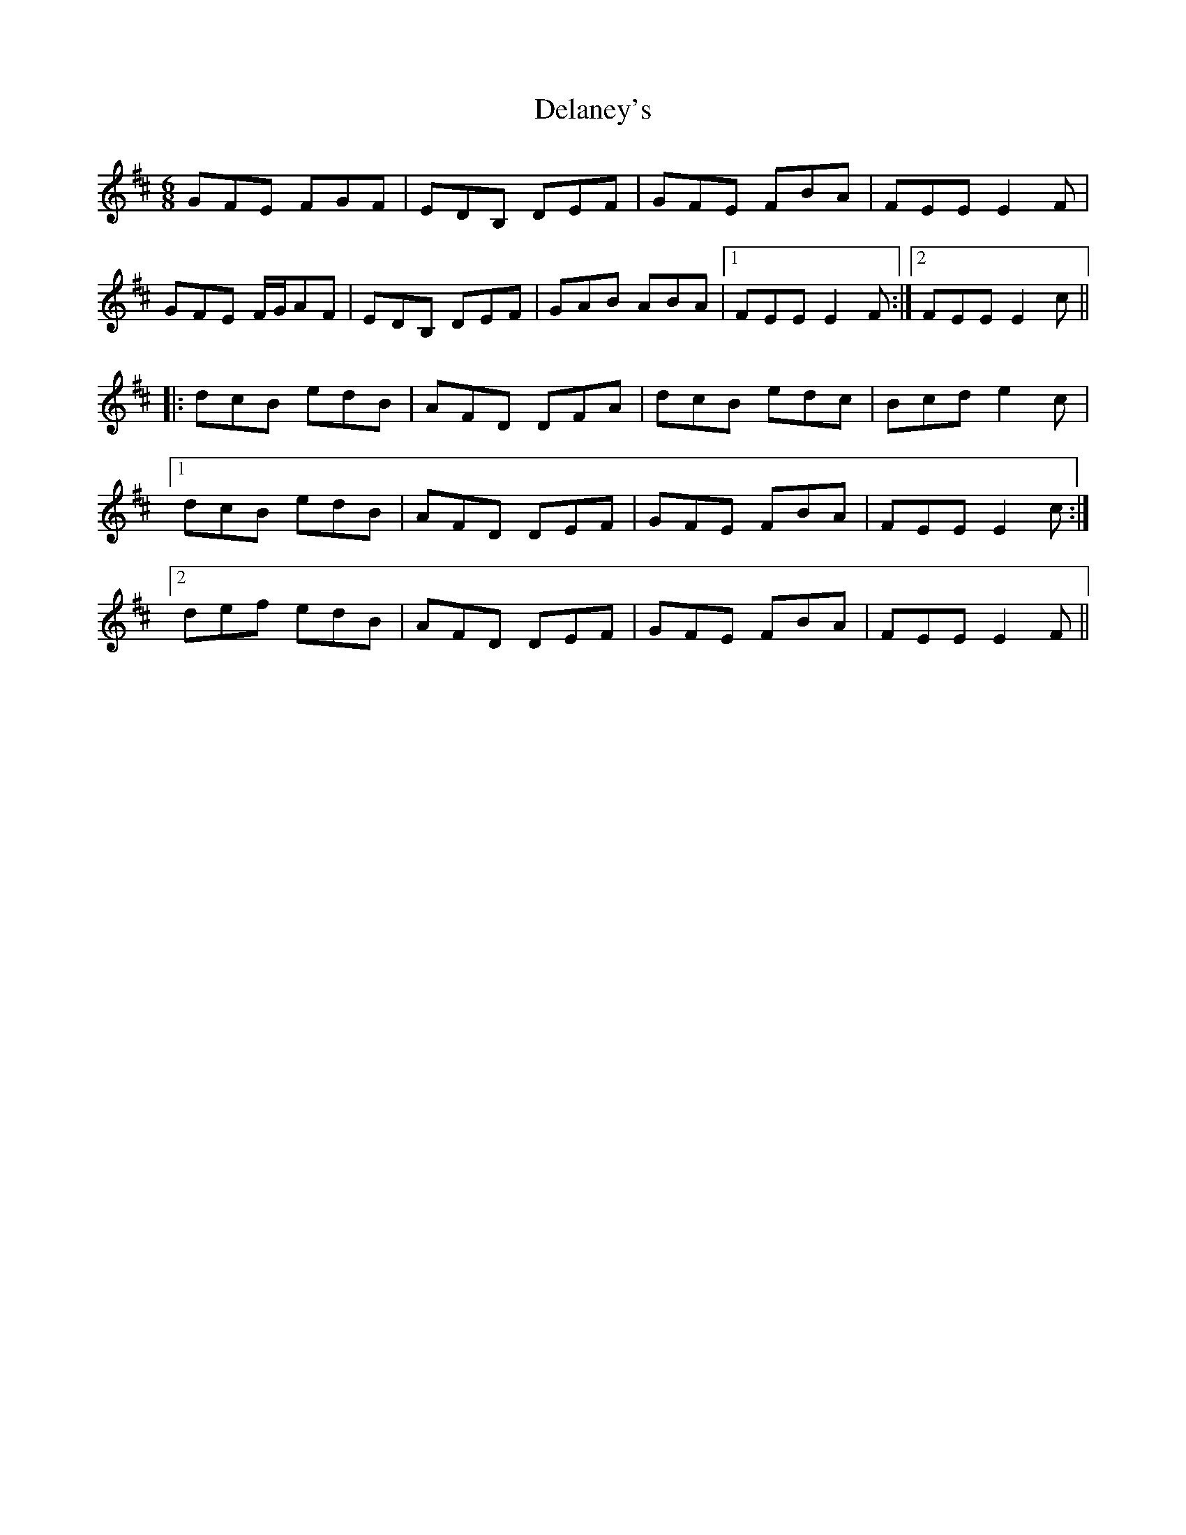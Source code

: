 X: 9749
T: Delaney's
R: jig
M: 6/8
K: Bminor
GFE FGF|EDB, DEF|GFE FBA|FEE E2F|
GFE F/G/AF|EDB, DEF|GAB ABA|1 FEE E2F:|2 FEE E2c||
|:dcB edB|AFD DFA|dcB edc|Bcd e2c|
[1 dcB edB|AFD DEF|GFE FBA|FEE E2c:|
[2 def edB|AFD DEF|GFE FBA|FEE E2F||

